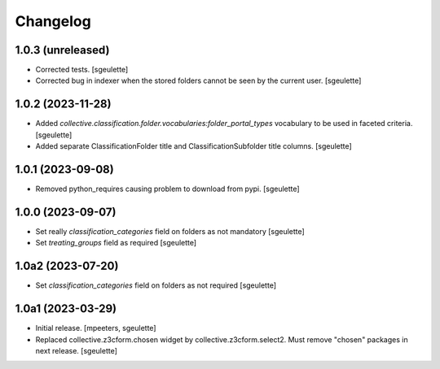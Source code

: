 Changelog
=========

1.0.3 (unreleased)
------------------

- Corrected tests.
  [sgeulette]
- Corrected bug in indexer when the stored folders cannot be seen by the current user.
  [sgeulette]

1.0.2 (2023-11-28)
------------------

- Added `collective.classification.folder.vocabularies:folder_portal_types` vocabulary to be used in faceted criteria.
  [sgeulette]
- Added separate ClassificationFolder title and ClassificationSubfolder title columns.
  [sgeulette]

1.0.1 (2023-09-08)
------------------

- Removed python_requires causing problem to download from pypi.
  [sgeulette]

1.0.0 (2023-09-07)
------------------

- Set really `classification_categories` field on folders as not mandatory
  [sgeulette]
- Set `treating_groups` field as required
  [sgeulette]

1.0a2 (2023-07-20)
------------------

- Set `classification_categories` field on folders as not required
  [sgeulette]

1.0a1 (2023-03-29)
------------------

- Initial release.
  [mpeeters, sgeulette]
- Replaced collective.z3cform.chosen widget by collective.z3cform.select2.
  Must remove "chosen" packages in next release.
  [sgeulette]
